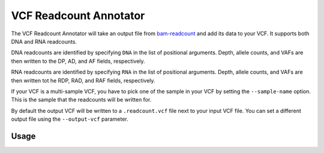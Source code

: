 VCF Readcount Annotator
=======================

The VCF Readcount Annotator will take an output file from
`bam-readcount <https://github.com/genome/bam-readcount>`_
and add its data to your VCF. It supports both DNA and RNA readcounts.

DNA readcounts are identified by specifying ``DNA`` in the list of
positional arguments. Depth, allele counts, and VAFs are then written to the
DP, AD, and AF fields, respectively.

RNA readcounts are identified by specifying ``RNA`` in the list of positional
arguments. Depth, allele counts, and VAFs are then written tot he RDP, RAD,
and RAF fields, respectively.

If your VCF is a multi-sample VCF, you have to pick one of the sample in
your VCF by setting the ``--sample-name`` option. This is the sample that the
readcounts will be written for.

By default the output VCF will be written to a ``.readcount.vcf`` file next to
your input VCF file. You can set a different output file using the
``--output-vcf`` parameter.

Usage
-----

.. program-output:: vcf-readcount-annotator -h
